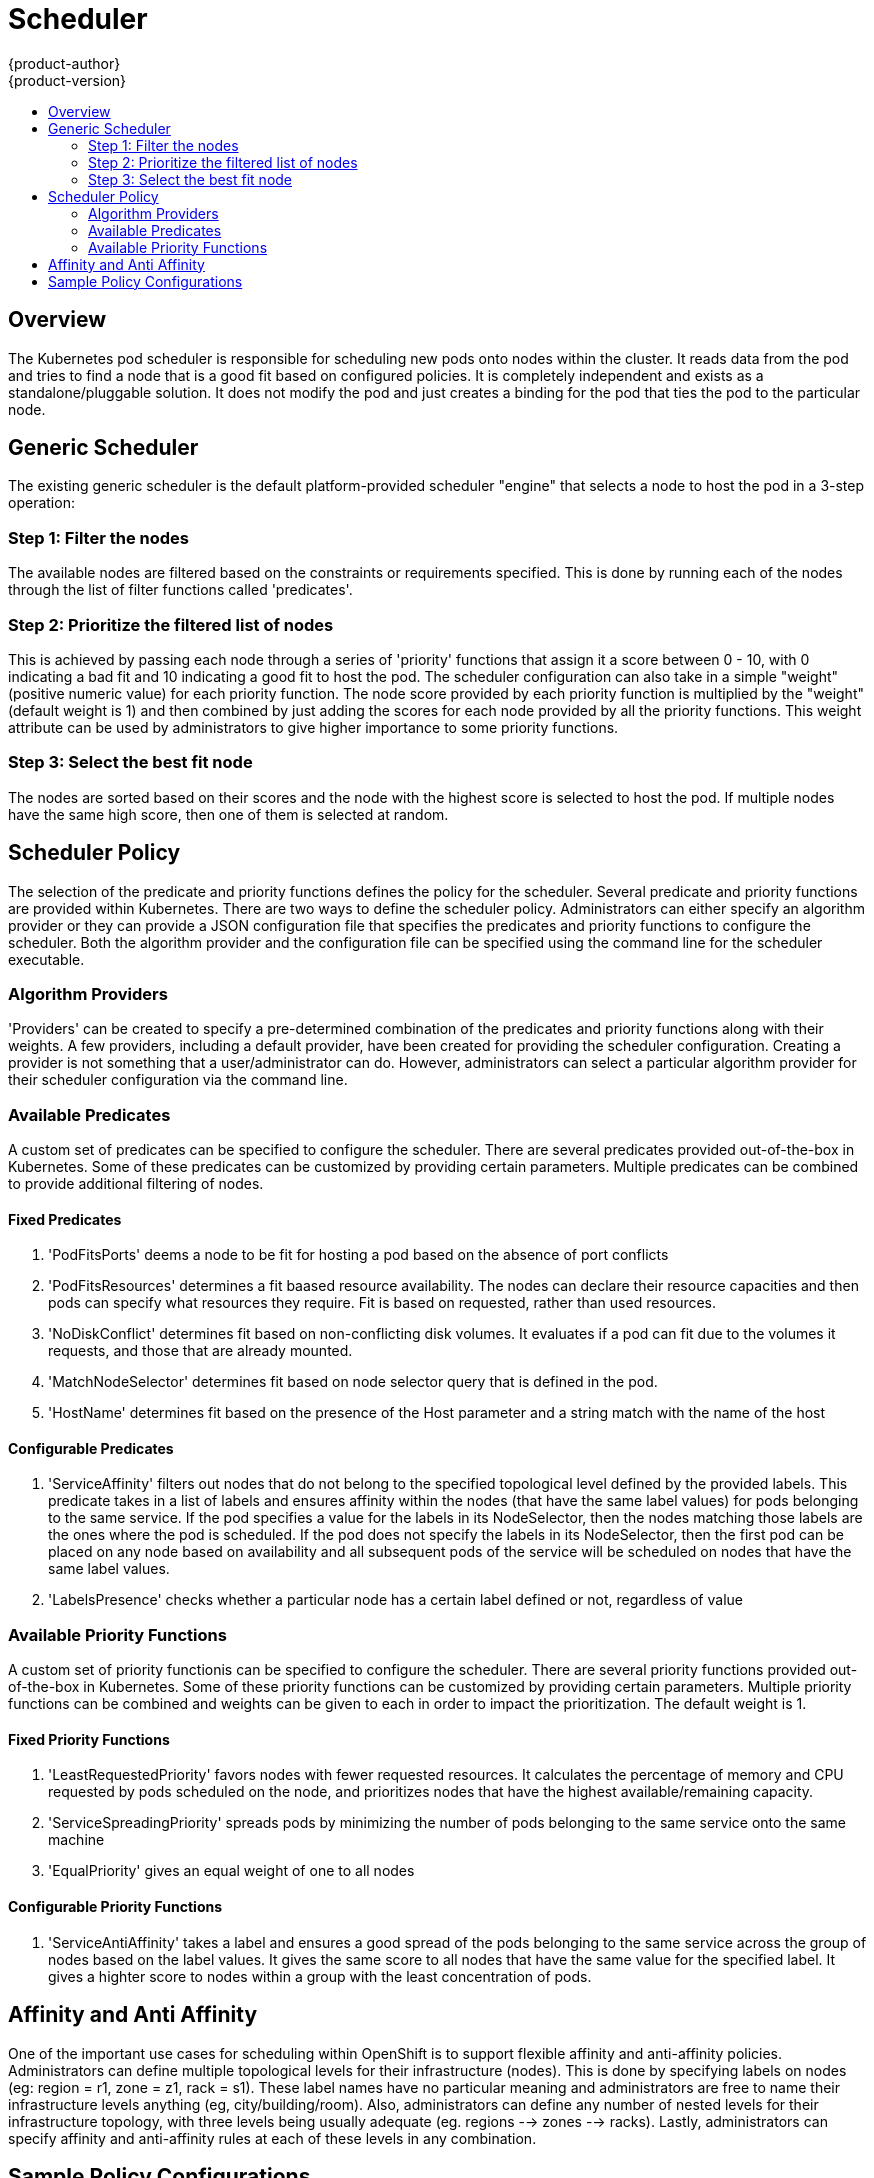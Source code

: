 = Scheduler
{product-author}
{product-version}
:data-uri:
:icons:
:experimental:
:toc: macro
:toc-title:

toc::[]

== Overview
The Kubernetes pod scheduler is responsible for scheduling new pods onto nodes within the cluster. It reads data from the pod and tries to find a node that is a good fit based on configured policies. It is completely independent and exists as a standalone/pluggable solution. It does not modify the pod and just creates a binding for the pod that ties the pod to the particular node. 

== Generic Scheduler
The existing generic scheduler is the default platform-provided scheduler "engine" that selects a node to host the pod in a 3-step operation: 

=== Step 1: Filter the nodes 
The available nodes are filtered based on the constraints or requirements specified. This is done by running each of the nodes through the list of filter functions called 'predicates'.

=== Step 2: Prioritize the filtered list of nodes
This is achieved by passing each node through a series of 'priority' functions that assign it a score between 0 - 10, with 0 indicating a bad fit and 10 indicating a good fit to host the pod. The scheduler configuration can also take in a simple "weight" (positive numeric value) for each priority function. The node score provided by each priority function is multiplied by the "weight" (default weight is 1) and then combined by just adding the scores for each node provided by all the priority functions. This weight attribute can be used by administrators to give higher importance to some priority functions. 

=== Step 3: Select the best fit node
The nodes are sorted based on their scores and the node with the highest score is selected to host the pod. If multiple nodes have the same high score, then one of them is selected at random. 


== Scheduler Policy
The selection of the predicate and priority functions defines the policy for the scheduler.  Several predicate and priority functions are provided within Kubernetes.  There are two ways to define the scheduler policy.  Administrators can either specify an algorithm provider or they can provide a JSON configuration file that specifies the predicates and priority functions to configure the scheduler.  Both the algorithm provider and the configuration file can be specified using the command line for the scheduler executable.  


=== Algorithm Providers
'Providers' can be created to specify a pre-determined combination of the predicates and priority functions along with their weights. A few providers, including a default provider, have been created for providing the scheduler configuration.  Creating a provider is not something that a user/administrator can do.  However, administrators can select a particular algorithm provider for their scheduler configuration via the command line.


=== Available Predicates
A custom set of predicates can be specified to configure the scheduler.  There are several predicates provided out-of-the-box in Kubernetes.  Some of these predicates can be customized by providing certain parameters.  Multiple predicates can be combined to provide additional filtering of nodes.

==== Fixed Predicates

1. 'PodFitsPorts' deems a node to be fit for hosting a pod based on the absence of port conflicts
1. 'PodFitsResources' determines a fit baased resource availability.  The nodes can declare their resource capacities and then pods can specify what resources they require.  Fit is based on requested, rather than used resources.
1. 'NoDiskConflict' determines fit based on non-conflicting disk volumes.  It evaluates if a pod can fit due to the volumes it requests, and those that are already mounted.
1. 'MatchNodeSelector' determines fit based on node selector query that is defined in the pod.
1. 'HostName' determines fit based on the presence of the Host parameter and a string match with the name of the host

==== Configurable Predicates

1. 'ServiceAffinity' filters out nodes that do not belong to the specified topological level defined by the provided labels.  This predicate takes in a list of labels and ensures affinity within the nodes (that have the same label values) for pods belonging to the same service.  If the pod specifies a value for the labels in its NodeSelector, then the nodes matching those labels are the ones where the pod is scheduled.  If the pod does not specify the labels in its NodeSelector, then the first pod can be placed on any node based on availability and all subsequent pods of the service will be scheduled on nodes that have the same label values.
1. 'LabelsPresence' checks whether a particular node has a certain label defined or not, regardless of value


=== Available Priority Functions
A custom set of priority functionis can be specified to configure the scheduler.  There are several priority functions provided out-of-the-box in Kubernetes.  Some of these priority functions can be customized by providing certain parameters.  Multiple priority functions can be combined and weights can be given to each in order to impact the prioritization. The default weight is 1.

==== Fixed Priority Functions

1. 'LeastRequestedPriority' favors nodes with fewer requested resources.  It calculates the percentage of memory and CPU requested by pods scheduled on the node, and prioritizes nodes that have the highest available/remaining capacity.
1. 'ServiceSpreadingPriority' spreads pods by minimizing the number of pods belonging to the same service onto the same machine
1. 'EqualPriority' gives an equal weight of one to all nodes

==== Configurable Priority Functions

1. 'ServiceAntiAffinity' takes a label and ensures a good spread of the pods belonging to the same service across the group of nodes based on the label values.  It gives the same score to all nodes that have the same value for the specified label.  It gives a highter score to nodes within a group with the least concentration of pods.


== Affinity and Anti Affinity
One of the important use cases for scheduling within OpenShift is to support flexible affinity and anti-affinity policies.  Administrators can define multiple topological levels for their infrastructure (nodes).  This is done by specifying labels on nodes (eg: region = r1, zone = z1, rack = s1). These label names have no particular meaning and administrators are free to name their infrastructure levels anything (eg, city/building/room).  Also, administrators can define any number of nested levels for their infrastructure topology, with three levels being usually adequate (eg. regions --> zones --> racks).  Lastly, administrators can specify affinity and anti-affinity rules at each of these levels in any combination.


== Sample Policy Configurations
Three topological levels defined as region (affinity) --> zone (affinity) --> rack (anti-affinity)
----
{
	"predicates" : [
		{"name" : "RegionZoneAffinity", "argument" : {"serviceAffinity" : {"labels" : ["region", "zone"]}}}
	],
	"priorities" : [
		{"name" : "RackSpread", "weight" : 1, "argument" : {"serviceAntiAffinity" : {"label" : "rack"}}}
	]
}
----

Three topological levels defined as city (affinity) --> building (anti-affinity) --> room (anti-affinity)
----
{
	"predicates" : [
		{"name" : "CityAffinity", "argument" : {"serviceAffinity" : {"labels" : ["city"]}}}
	],
	"priorities" : [
		{"name" : "BuildingSpread", "weight" : 1, "argument" : {"serviceAntiAffinity" : {"label" : "building"}}},
		{"name" : "RoomSpread", "weight" : 1, "argument" : {"serviceAntiAffinity" : {"label" : "room"}}}
	]
}
----

Only use nodes with the 'region' label defined and prefer nodes with the 'zone' label defined
----
{
	"predicates" : [
		{"name" : "RequireRegion", "argument" : {"labelsPresence" : {"labels" : ["region"], "presence" : true}}}

	],
	"priorities" : [
		{"name" : "ZonePreferred", "weight" : 1, "argument" : {"labelPreference" : {"label" : "zone", "presence" : true}}}
	]
}
----

Combining fixed and configurable predicates and priority functions
----
{
	"predicates" : [
		{"name" : "RegionAffinity", "argument" : {"serviceAffinity" : {"labels" : ["region"]}}},
		{"name" : "RequireRegion", "argument" : {"labelsPresence" : {"labels" : ["region"], "presence" : true}}},
		{"name" : "BuildingNodesAvoid", "argument" : {"labelsPresence" : {"labels" : ["building"], "presence" : false}}},
		{"name" : "PodFitsPorts"},
		{"name" : "MatchNodeSelector}
	],
	"priorities" : [
		{"name" : "ZoneSpread", "weight" : 2, "argument" : {"serviceAntiAffinity" : {"label" : "zone"}}},
		{"name" : "ZonePreferred", "weight" : 1, "argument" : {"labelPreference" : {"label" : "zone", "presence" : true}}},
		{"name" : "ServiceSpreadingPriority", "weight" : 1}
	]
}
----
